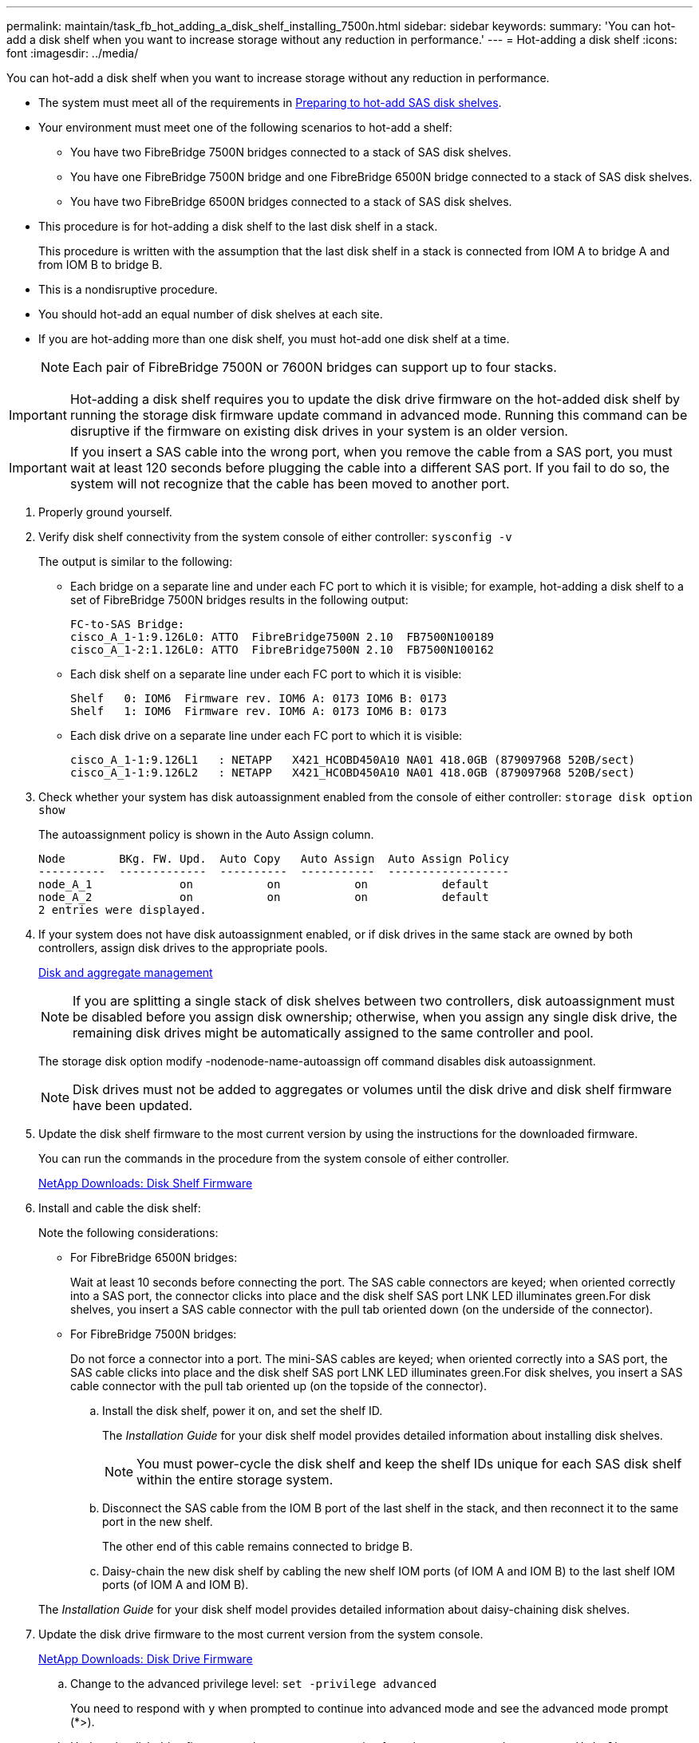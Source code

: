 ---
permalink: maintain/task_fb_hot_adding_a_disk_shelf_installing_7500n.html
sidebar: sidebar
keywords: 
summary: 'You can hot-add a disk shelf when you want to increase storage without any reduction in performance.'
---
= Hot-adding a disk shelf
:icons: font
:imagesdir: ../media/

[.lead]
You can hot-add a disk shelf when you want to increase storage without any reduction in performance.

* The system must meet all of the requirements in link:task_fb_hot_add_shelf_preparing_7500n.md#[Preparing to hot-add SAS disk shelves].
* Your environment must meet one of the following scenarios to hot-add a shelf:
 ** You have two FibreBridge 7500N bridges connected to a stack of SAS disk shelves.
 ** You have one FibreBridge 7500N bridge and one FibreBridge 6500N bridge connected to a stack of SAS disk shelves.
 ** You have two FibreBridge 6500N bridges connected to a stack of SAS disk shelves.
* This procedure is for hot-adding a disk shelf to the last disk shelf in a stack.
+
This procedure is written with the assumption that the last disk shelf in a stack is connected from IOM A to bridge A and from IOM B to bridge B.

* This is a nondisruptive procedure.
* You should hot-add an equal number of disk shelves at each site.
* If you are hot-adding more than one disk shelf, you must hot-add one disk shelf at a time.
+
NOTE: Each pair of FibreBridge 7500N or 7600N bridges can support up to four stacks.

IMPORTANT: Hot-adding a disk shelf requires you to update the disk drive firmware on the hot-added disk shelf by running the storage disk firmware update command in advanced mode. Running this command can be disruptive if the firmware on existing disk drives in your system is an older version.

IMPORTANT: If you insert a SAS cable into the wrong port, when you remove the cable from a SAS port, you must wait at least 120 seconds before plugging the cable into a different SAS port. If you fail to do so, the system will not recognize that the cable has been moved to another port.

. Properly ground yourself.
. Verify disk shelf connectivity from the system console of either controller: `sysconfig -v`
+
The output is similar to the following:

 ** Each bridge on a separate line and under each FC port to which it is visible; for example, hot-adding a disk shelf to a set of FibreBridge 7500N bridges results in the following output:
+
----
FC-to-SAS Bridge:
cisco_A_1-1:9.126L0: ATTO  FibreBridge7500N 2.10  FB7500N100189
cisco_A_1-2:1.126L0: ATTO  FibreBridge7500N 2.10  FB7500N100162
----

 ** Each disk shelf on a separate line under each FC port to which it is visible:
+
----
Shelf   0: IOM6  Firmware rev. IOM6 A: 0173 IOM6 B: 0173
Shelf   1: IOM6  Firmware rev. IOM6 A: 0173 IOM6 B: 0173
----

 ** Each disk drive on a separate line under each FC port to which it is visible:
+
----
cisco_A_1-1:9.126L1   : NETAPP   X421_HCOBD450A10 NA01 418.0GB (879097968 520B/sect)
cisco_A_1-1:9.126L2   : NETAPP   X421_HCOBD450A10 NA01 418.0GB (879097968 520B/sect)
----

. Check whether your system has disk autoassignment enabled from the console of either controller: `storage disk option show`
+
The autoassignment policy is shown in the Auto Assign column.
+
----

Node        BKg. FW. Upd.  Auto Copy   Auto Assign  Auto Assign Policy
----------  -------------  ----------  -----------  ------------------
node_A_1             on           on           on           default
node_A_2             on           on           on           default
2 entries were displayed.
----

. If your system does not have disk autoassignment enabled, or if disk drives in the same stack are owned by both controllers, assign disk drives to the appropriate pools.
+
https://docs.netapp.com/ontap-9/topic/com.netapp.doc.dot-cm-psmg/home.html[Disk and aggregate management]
+
NOTE: If you are splitting a single stack of disk shelves between two controllers, disk autoassignment must be disabled before you assign disk ownership; otherwise, when you assign any single disk drive, the remaining disk drives might be automatically assigned to the same controller and pool.
+
The storage disk option modify -nodenode-name-autoassign off command disables disk autoassignment.
+
NOTE: Disk drives must not be added to aggregates or volumes until the disk drive and disk shelf firmware have been updated.

. Update the disk shelf firmware to the most current version by using the instructions for the downloaded firmware.
+
You can run the commands in the procedure from the system console of either controller.
+
https://mysupport.netapp.com/site/downloads/firmware/disk-shelf-firmware[NetApp Downloads: Disk Shelf Firmware]

. Install and cable the disk shelf:
+
Note the following considerations:

 ** For FibreBridge 6500N bridges:
+
Wait at least 10 seconds before connecting the port. The SAS cable connectors are keyed; when oriented correctly into a SAS port, the connector clicks into place and the disk shelf SAS port LNK LED illuminates green.For disk shelves, you insert a SAS cable connector with the pull tab oriented down (on the underside of the connector).

 ** For FibreBridge 7500N bridges:
+
Do not force a connector into a port. The mini-SAS cables are keyed; when oriented correctly into a SAS port, the SAS cable clicks into place and the disk shelf SAS port LNK LED illuminates green.For disk shelves, you insert a SAS cable connector with the pull tab oriented up (on the topside of the connector).


 .. Install the disk shelf, power it on, and set the shelf ID.
+
The _Installation Guide_ for your disk shelf model provides detailed information about installing disk shelves.
+
NOTE: You must power-cycle the disk shelf and keep the shelf IDs unique for each SAS disk shelf within the entire storage system.

 .. Disconnect the SAS cable from the IOM B port of the last shelf in the stack, and then reconnect it to the same port in the new shelf.
+
The other end of this cable remains connected to bridge B.

 .. Daisy-chain the new disk shelf by cabling the new shelf IOM ports (of IOM A and IOM B) to the last shelf IOM ports (of IOM A and IOM B).

+
The _Installation Guide_ for your disk shelf model provides detailed information about daisy-chaining disk shelves.

. Update the disk drive firmware to the most current version from the system console.
+
https://mysupport.netapp.com/site/downloads/firmware/disk-drive-firmware[NetApp Downloads: Disk Drive Firmware]

 .. Change to the advanced privilege level: `set -privilege advanced`
+
You need to respond with `y` when prompted to continue into advanced mode and see the advanced mode prompt (*>).

 .. Update the disk drive firmware to the most current version from the system console: `storage disk firmware update`
 .. Return to the admin privilege level: `set -privilege admin`
 .. Repeat the previous substeps on the other controller.

. Verify the operation of the MetroCluster configuration in ONTAP:
 .. Check whether the system is multipathed:``node run -node node-name sysconfig -a``
 .. Check for any health alerts on both clusters: `system health alert show`
 .. Confirm the MetroCluster configuration and that the operational mode is normal: `metrocluster show`
 .. Perform a MetroCluster check: `metrocluster check run`
 .. Display the results of the MetroCluster check: `metrocluster check show`
 .. Check for any health alerts on the switches (if present): `storage switch show`
 .. Run Config Advisor.
+
https://mysupport.netapp.com/site/tools/tool-eula/activeiq-configadvisor[NetApp Downloads: Config Advisor]

 .. After running Config Advisor, review the tool's output and follow the recommendations in the output to address any issues discovered.
. If you are hot-adding more than one disk shelf, repeat the steps, starting with step <<STEP_37AF8C1753774C0F9098DDE0D7D6ADDA,#STEP_37AF8C1753774C0F9098DDE0D7D6ADDA>>, for each disk shelf that you are hot-adding.
